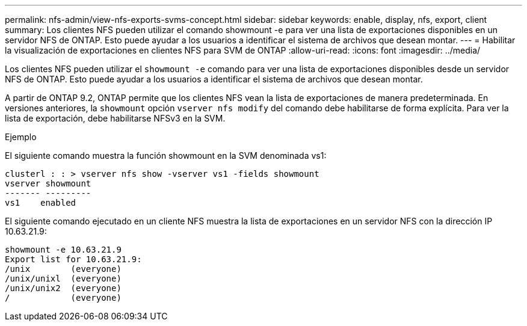 ---
permalink: nfs-admin/view-nfs-exports-svms-concept.html 
sidebar: sidebar 
keywords: enable, display, nfs, export, client 
summary: Los clientes NFS pueden utilizar el comando showmount -e para ver una lista de exportaciones disponibles en un servidor NFS de ONTAP. Esto puede ayudar a los usuarios a identificar el sistema de archivos que desean montar. 
---
= Habilitar la visualización de exportaciones en clientes NFS para SVM de ONTAP
:allow-uri-read: 
:icons: font
:imagesdir: ../media/


[role="lead"]
Los clientes NFS pueden utilizar el `showmount -e` comando para ver una lista de exportaciones disponibles desde un servidor NFS de ONTAP. Esto puede ayudar a los usuarios a identificar el sistema de archivos que desean montar.

A partir de ONTAP 9.2, ONTAP permite que los clientes NFS vean la lista de exportaciones de manera predeterminada. En versiones anteriores, la `showmount` opción `vserver nfs modify` del comando debe habilitarse de forma explícita. Para ver la lista de exportación, debe habilitarse NFSv3 en la SVM.

.Ejemplo
El siguiente comando muestra la función showmount en la SVM denominada vs1:

[listing]
----
clusterl : : > vserver nfs show -vserver vs1 -fields showmount
vserver showmount
------- ---------
vs1    enabled
----
El siguiente comando ejecutado en un cliente NFS muestra la lista de exportaciones en un servidor NFS con la dirección IP 10.63.21.9:

[listing]
----
showmount -e 10.63.21.9
Export list for 10.63.21.9:
/unix        (everyone)
/unix/unixl  (everyone)
/unix/unix2  (everyone)
/            (everyone)
----